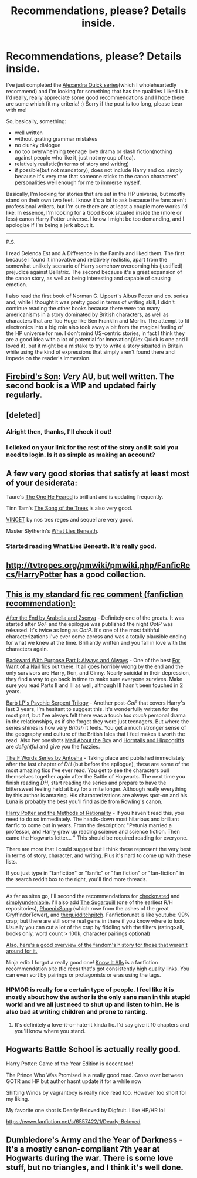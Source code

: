 #+TITLE: Recommendations, please? Details inside.

* Recommendations, please? Details inside.
:PROPERTIES:
:Author: ILikeMoneyToo
:Score: 7
:DateUnix: 1384776008.0
:DateShort: 2013-Nov-18
:END:
I've just completed the [[https://www.fanfiction.net/u/1374917/Inverarity][Alexandra Quick series]](which I wholeheartedly recommend) and I'm looking for something that has the qualities I liked in it. I'd really, really appreciate some good recommendations and I hope there are some which fit my criteria! :) Sorry if the post is too long, please bear with me!

So, basically, something:

- well written
- without grating grammar mistakes
- no clunky dialogue
- no too overwhelming teenage love drama or slash fiction(nothing against people who like it, just not my cup of tea).
- relatively realistic(in terms of story and writing)
- if possible(but not mandatory), does not include Harry and co. simply because it's very rare that someone sticks to the canon characters' personalities well enough for me to immerse myself.

Basically, I'm looking for stories that are set in the HP universe, but mostly stand on their own two feet. I know it's a lot to ask because the fans aren't professional writers, but I'm sure there are at least a couple more works I'd like. In essence, I'm looking for a Good Book situated inside the (more or less) canon Harry Potter universe. I know I might be too demanding, and I apologize if I'm being a jerk about it.

--------------

P.S.

I read Delenda Est and A Difference in the Family and liked them. The first because I found it innovative and relatively realistic, apart from the somewhat unlikely scenario of Harry somehow overcoming his (justified) prejudice against Bellatrix. The second because it's a great expansion of the canon story, as well as being interesting and capable of causing emotion.

I also read the first book of Norman G. Lippert's Albus Potter and co. series and, while I thought it was pretty good in terms of writing skill, I didn't continue reading the other books because there were too many americanisms in a story dominated by British characters, as well as characters that are Too Huge like Ben Franklin and Merlin. The attempt to fit electronics into a big role also took away a bit from the magical feeling of the HP universe for me. I don't mind US-centric stories, in fact I think they are a good idea with a lot of potential for innovation(Alex Quick is one and I loved it), but it might be a mistake to try to write a story situated in Britain while using the kind of expressions that simply aren't found there and impede on the reader's immersion.


** [[https://www.fanfiction.net/s/8629685/1/Firebird-s-Son][Firebird's Son]]: /Very/ AU, but well written. The second book is a WIP and updated fairly regularly.
:PROPERTIES:
:Author: denarii
:Score: 5
:DateUnix: 1384792422.0
:DateShort: 2013-Nov-18
:END:


** [deleted]
:PROPERTIES:
:Score: 5
:DateUnix: 1384783767.0
:DateShort: 2013-Nov-18
:END:

*** Alright then, thanks, I'll check it out!
:PROPERTIES:
:Author: ILikeMoneyToo
:Score: 1
:DateUnix: 1384785001.0
:DateShort: 2013-Nov-18
:END:


*** I clicked on your link for the rest of the story and it said you need to login. Is it as simple as making an account?
:PROPERTIES:
:Author: skipwith
:Score: 1
:DateUnix: 1385091302.0
:DateShort: 2013-Nov-22
:END:


** A few very good stories that satisfy at least most of your desiderata:

Taure's [[https://www.fanfiction.net/s/9778984/1/The-One-He-Feared][The One He Feared]] is brilliant and is updating frequently.

Tinn Tam's [[https://www.fanfiction.net/s/2859327/1/The-Song-of-the-Trees][The Song of the Trees]] is also very good.

[[https://www.fanfiction.net/s/4930996/1/VINCET][VINCET]] by nos tres reges and sequel are very good.

Master Slytherin's [[https://www.fanfiction.net/s/3688693/1/What-Lies-Beneath][What Lies Beneath]].
:PROPERTIES:
:Author: truncation_error
:Score: 5
:DateUnix: 1384796621.0
:DateShort: 2013-Nov-18
:END:

*** Started reading What Lies Beneath. It's really good.
:PROPERTIES:
:Author: deirox
:Score: 1
:DateUnix: 1384843222.0
:DateShort: 2013-Nov-19
:END:


** [[http://tvtropes.org/pmwiki/pmwiki.php/FanficRecs/HarryPotter]] has a good collection.
:PROPERTIES:
:Author: mifter123
:Score: 4
:DateUnix: 1384795190.0
:DateShort: 2013-Nov-18
:END:


** [[http://www.reddit.com/r/harrypotter/comments/khk06/fan_fiction_how_to_separate_good_ones_from_the/][This is my standard fic rec comment (fanfiction recommendation):]]

[[http://www.sugarquill.net/read.php?chapno=1&storyid=619][After the End by Arabella and Zsenya]] - Definitely one of the greats. It was started after /GoF/ and the epilogue was published the night /OotP/ was released. It's twice as long as /OotP/. It's one of the most faithful characterizations I've ever come across and was a totally plausible ending for what we knew at the time. Brilliantly written and you fall in love with the characters again.

[[http://www.fanfiction.net/s/4101650][Backward With Purpose Part I: Always and Always]] - One of the best [[http://tvtropes.org/pmwiki/pmwiki.php/Main/ForWantOfANail][For Want of a Nail]] fics out there. It all goes horribly wrong by the end and the only survivors are Harry, Ron, and Ginny. Nearly suicidal in their depression, they find a way to go back in time to make sure everyone survives. Make sure you read Parts II and III as well, although III hasn't been touched in 2 years.

[[http://www.fictionalley.org/authors/barb/HPATPS.html][Barb LP's Psychic Serpent Trilogy]] - Another post-/GoF/ that covers Harry's last 3 years, I'm hesitant to suggest this. It's wonderfully written for the most part, but I've always felt there was a touch /too much/ personal drama in the relationships, as if she forgot they were just teenagers. But where the series shines is how very /British/ it feels. You get a much stronger sense of the geography and culture of the British Isles that I feel makes it worth the read. Also her oneshots [[http://www.fictionalley.org/authors/barb/MATB01.html][Mad About the Boy]] and [[http://www.fictionalley.org/authors/barb/HAH01.html][Horntails and Hippogriffs]] are /delightful/ and give you the fuzzies.

[[http://www.phoenixsong.net/fanfiction/stories.php?psid=2422][The F Words Series by Antosha]] - Taking place and published immediately after the last chapter of /DH/ (but before the epilogue), these are some of the most amazing fics I've ever read. You get to see the characters pull themselves together again after the Battle of Hogwarts. The next time you finish reading /DH/, start reading the series and prepare to have the bittersweet feeling held at bay for a mite longer. Although really everything by this author is amazing. His characterizations are always spot-on and his Luna is probably the best you'll find aside from Rowling's canon.

[[http://www.fanfiction.net/s/5782108/1/Harry_Potter_and_the_Methods_of_Rationality][Harry Potter and the Methods of Rationality]] - If you haven't read this, you need to do so immediately. The hands-down most hilarious and brilliant fanfic to come out in years. From the description: "Petunia married a professor, and Harry grew up reading science and science fiction. Then came the Hogwarts letter... " This should be required reading for everyone.

There are more that I could suggest but I think these represent the very best in terms of story, character, and writing. Plus it's hard to come up with these lists.

If you just type in "fanfiction" or "fanfic" or "fan fiction" or "fan-fiction" in the search reddit box to the right, you'll find more threads.

--------------

As far as sites go, I'll second the recommendations for [[http://www.checkmated.com/][checkmated]] and [[http://www.simplyundeniable.com/][simplyundeniable]]. I'll also add [[http://sugarquill.net/][The Sugarquill]] (one of the earliest R/H repositories), [[http://www.phoenixsong.net/][PhoenixSong]] (which rose from the ashes of the great GryffindorTower), and [[http://www.thequidditchpitch.org/][thequidditchpitch]]. Fanfiction.net is like youtube: 99% crap; but there are still some real gems in there if you know where to look. Usually you can cut a lot of the crap by fiddling with the filters (rating>all, books only, word count > 100k, character pairings optional)

[[http://fanlore.org/wiki/Harry_Potter][Also, here's a good overview of the fandom's history for those that weren't around for it.]]

Ninja edit: I forgot a really good one! [[http://mujaji.net/kia/][Know It Alls]] is a fanfiction recommendation site (fic recs) that's got consistently high quality links. You can even sort by pairings or protagonists or eras using the tags.
:PROPERTIES:
:Author: misplaced_my_pants
:Score: 5
:DateUnix: 1384819304.0
:DateShort: 2013-Nov-19
:END:

*** HPMOR is really for a certain type of people. I feel like it is mostly about how the author is the only sane man in this stupid world and we all just need to shut up and listen to him. He is also bad at writing children and prone to ranting.
:PROPERTIES:
:Author: mifter123
:Score: 6
:DateUnix: 1384882711.0
:DateShort: 2013-Nov-19
:END:

**** It's definitely a love-it-or-hate-it kinda fic. I'd say give it 10 chapters and you'll know where you stand.
:PROPERTIES:
:Author: misplaced_my_pants
:Score: 1
:DateUnix: 1384905670.0
:DateShort: 2013-Nov-20
:END:


** Hogwarts Battle School is actually really good.

Harry Potter: Game of the Year Edition is decent too!

The Prince Who Was Promised is a really good read. Cross over between GOTR and HP but author hasnt update it for a while now

Shifting Winds by vagrantboy is really nice read too. However too short for my liking.

My favorite one shot is Dearly Beloved by Digfruit. I like HP/HR lol

[[https://www.fanfiction.net/s/6557422/1/Dearly-Beloved]]
:PROPERTIES:
:Author: skydrake
:Score: 2
:DateUnix: 1384823016.0
:DateShort: 2013-Nov-19
:END:


** Dumbledore's Army and the Year of Darkness - It's a mostly canon-compliant 7th year at Hogwarts during the war. There is some love stuff, but no triangles, and I think it's well done.
:PROPERTIES:
:Author: Imborednow
:Score: 1
:DateUnix: 1385696018.0
:DateShort: 2013-Nov-29
:END:
